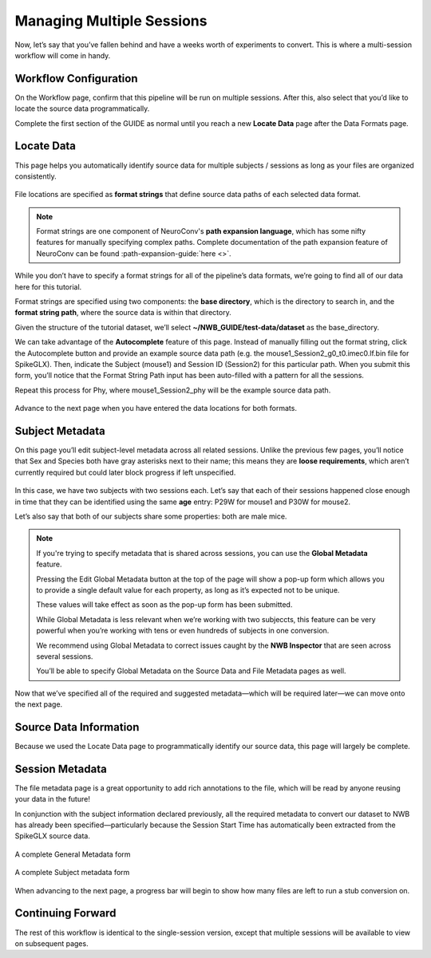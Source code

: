 Managing Multiple Sessions
==========================

Now, let’s say that you’ve fallen behind and have a weeks worth of experiments to convert. This is where a multi-session workflow will come in handy.

Workflow Configuration
----------------------

On the Workflow page, confirm that this pipeline will be run on multiple sessions. After this, also select that you’d like to locate the source data programmatically.

Complete the first section of the GUIDE as normal until you reach a new **Locate Data** page after the Data Formats page.

Locate Data
-----------
This page helps you automatically identify source data for multiple subjects / sessions as long as your files are organized consistently.

.. figure:: ../assets/tutorials/multiple/pathexpansion-page.png
  :align: center
  :alt: Blank path expansion page

File locations are specified as **format strings** that define source data paths of each selected data format.

.. note::
    Format strings are one component of NeuroConv's **path expansion language**, which has some nifty features for manually specifying complex paths. Complete documentation of the path expansion feature of NeuroConv can be found :path-expansion-guide:`here <>`.

While you don’t have to specify a format strings for all of the pipeline’s data formats, we’re going to find all of our data here for this tutorial.

Format strings are specified using two components: the **base directory**, which is the directory to search in, and the **format string path**, where the source data is within that directory.

Given the structure of the tutorial dataset, we’ll select **~/NWB_GUIDE/test-data/dataset** as the base_directory.

We can take advantage of the **Autocomplete** feature of this page. Instead of manually filling out the format string, click the Autocomplete button and provide an example source data path (e.g. the mouse1_Session2_g0_t0.imec0.lf.bin file for SpikeGLX). Then, indicate the Subject  (mouse1) and Session ID (Session2) for this particular path. When you submit this form, you’ll notice that the Format String Path input has been auto-filled with a pattern for all the sessions.

Repeat this process for Phy, where mouse1_Session2_phy will be the example source data path.

.. figure:: ../assets/tutorials/multiple/pathexpansion-completed.png
  :align: center
  :alt: Blank path expansion page

Advance to the next page when you have entered the data locations for both formats.

Subject Metadata
----------------
On this page you’ll edit subject-level metadata across all related sessions. Unlike the previous few pages, you’ll notice that
Sex and Species both have gray asterisks next to their name; this means they are **loose requirements**, which aren’t currently required
but could later block progress if left unspecified.

.. figure:: ../assets/tutorials/multiple/subject-page.png
  :align: center
  :alt: Blank subject table

In this case, we have two subjects with two sessions each. Let’s say that each of their sessions happened close enough in time
that they can be identified using the same **age** entry: P29W for mouse1 and P30W for mouse2.

Let’s also say that both of our subjects share some properties: both are male mice.

.. figure:: ../assets/tutorials/multiple/subject-complete.png
  :align: center
  :alt: Complete subject table

.. note::
    If you're trying to specify metadata that is shared across sessions, you can use the **Global Metadata** feature.

    Pressing the Edit Global Metadata button at the top of the page will show a pop-up form which allows you to provide a
    single default value for each property, as long as it’s expected not to be unique.

    These values will take effect as soon as the pop-up form has been submitted.

    While Global Metadata is less relevant when we’re working with two subjeccts, this feature can be very powerful when you’re working with tens or even hundreds of subjects in one conversion.

    We recommend using Global Metadata to correct issues caught by the **NWB Inspector** that are seen across several sessions.

    You’ll be able to specify Global Metadata on the Source Data and File Metadata pages as well.

Now that we’ve specified all of the required and suggested metadata—which will be required later—we can move onto the next page.

Source Data Information
-----------------------
Because we used the Locate Data page to programmatically identify our source data, this page will largely be complete.

.. figure:: ../assets/tutorials/multiple/sourcedata-page.png
  :align: center
  :alt: Complete source data forms


Session Metadata
----------------
The file metadata page is a great opportunity to add rich annotations to the file, which will be read by anyone reusing your data in the future!

In conjunction with the subject information declared previously, all the required metadata to convert our dataset to NWB has already been specified—particularly because the Session Start Time has automatically been extracted from the SpikeGLX source data.

.. figure:: ../assets/tutorials/multiple/metadata-nwbfile.png
  :align: center
  :alt: Complete General Metadata form

  A complete General Metadata form

.. figure:: ../assets/tutorials/multiple/metadata-subject-complete.png
  :align: center
  :alt: Complete Subject metadata form

  A complete Subject metadata form


When advancing to the next page, a progress bar will begin to show how many files are left to run a stub conversion on.

Continuing Forward
------------------
The rest of this workflow is identical to the single-session version, except that multiple sessions will be available to view on subsequent pages.
